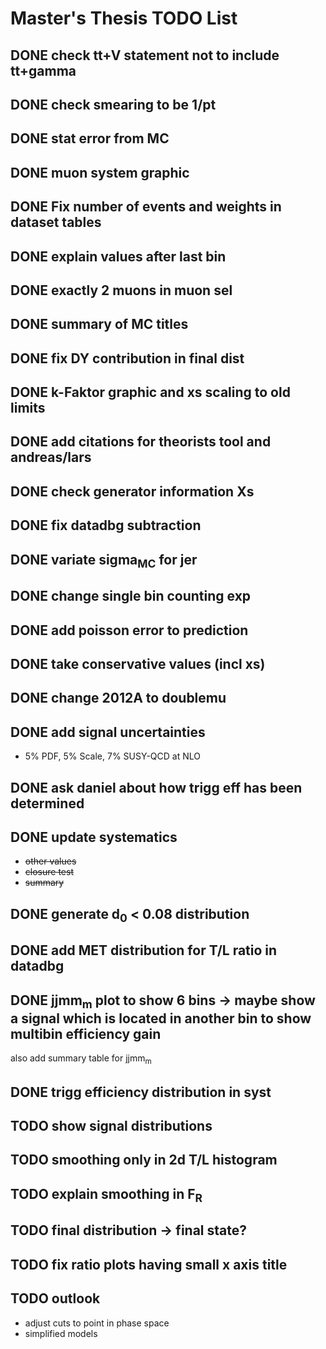 * *Master's Thesis TODO List*
** DONE check tt+V statement not to include tt+gamma
** DONE check smearing to be 1/pt
** DONE stat error from MC
** DONE muon system graphic
** DONE Fix number of events and weights in dataset tables
** DONE explain values after last bin 
** DONE exactly 2 muons in muon sel
** DONE summary of MC titles
** DONE fix DY contribution in final dist
** DONE k-Faktor graphic and xs scaling to old limits
** DONE add citations for theorists tool and andreas/lars
** DONE check generator information Xs
** DONE fix datadbg subtraction
** DONE variate sigma_MC for jer
** DONE change single bin counting exp
** DONE add poisson error to prediction
** DONE take conservative values (incl xs)
** DONE change 2012A to doublemu
** DONE add signal uncertainties
   - 5% PDF, 5% Scale, 7% SUSY-QCD at NLO
** DONE ask daniel about how trigg eff has been determined
** DONE update systematics
   - +other values+
   - +closure test+
   - +summary+
** DONE generate d_0 < 0.08 distribution
** DONE add MET distribution for T/L ratio in datadbg
** DONE jjmm_m plot to show 6 bins -> maybe show a signal which is located in another bin to show multibin efficiency gain
   also add summary table for jjmm_m
** DONE trigg efficiency distribution in syst
** TODO show signal distributions
** TODO smoothing only in 2d T/L histogram
** TODO explain smoothing in F_R
** TODO final distribution -> final state?
** TODO fix ratio plots having small x axis title
** TODO outlook
   - adjust cuts to point in phase space
   - simplified models
